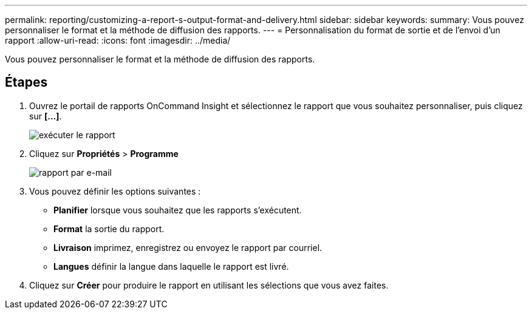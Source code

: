 ---
permalink: reporting/customizing-a-report-s-output-format-and-delivery.html 
sidebar: sidebar 
keywords:  
summary: Vous pouvez personnaliser le format et la méthode de diffusion des rapports. 
---
= Personnalisation du format de sortie et de l'envoi d'un rapport
:allow-uri-read: 
:icons: font
:imagesdir: ../media/


[role="lead"]
Vous pouvez personnaliser le format et la méthode de diffusion des rapports.



== Étapes

. Ouvrez le portail de rapports OnCommand Insight et sélectionnez le rapport que vous souhaitez personnaliser, puis cliquez sur *[...]*.
+
image::../media/run-report.gif[exécuter le rapport]

. Cliquez sur *Propriétés* > *Programme*
+
image::../media/email-report.gif[rapport par e-mail]

. Vous pouvez définir les options suivantes :
+
** *Planifier* lorsque vous souhaitez que les rapports s'exécutent.
** *Format* la sortie du rapport.
** *Livraison* imprimez, enregistrez ou envoyez le rapport par courriel.
** *Langues* définir la langue dans laquelle le rapport est livré.


. Cliquez sur *Créer* pour produire le rapport en utilisant les sélections que vous avez faites.

